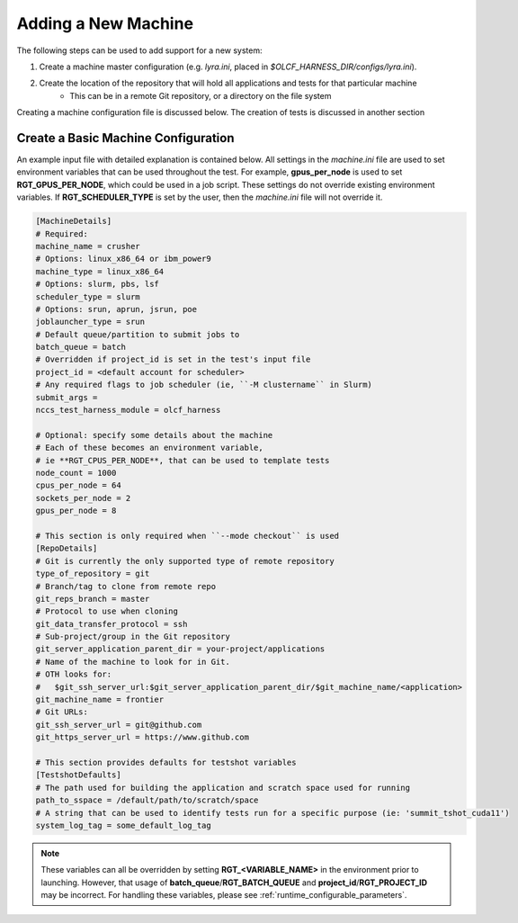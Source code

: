 .. _section_new_machine:

====================
Adding a New Machine
====================

The following steps can be used to add support for a new system:

1. Create a machine master configuration (e.g. *lyra.ini*, placed in *$OLCF_HARNESS_DIR/configs/lyra.ini*).
2. Create the location of the repository that will hold all applications and tests for that particular machine
    - This can be in a remote Git repository, or a directory on the file system

Creating a machine configuration file is discussed below.
The creation of tests is discussed in another section


Create a Basic Machine Configuration
------------------------------------

An example input file with detailed explanation is contained below.
All settings in the *machine.ini* file are used to set environment variables that can be used throughout the test.
For example, **gpus_per_node** is used to set **RGT_GPUS_PER_NODE**, which could be used in a job script.
These settings do not override existing environment variables.
If **RGT_SCHEDULER_TYPE** is set by the user, then the *machine.ini* file will not override it.

.. code-block:: text

    [MachineDetails]
    # Required:
    machine_name = crusher
    # Options: linux_x86_64 or ibm_power9
    machine_type = linux_x86_64
    # Options: slurm, pbs, lsf
    scheduler_type = slurm
    # Options: srun, aprun, jsrun, poe
    joblauncher_type = srun
    # Default queue/partition to submit jobs to
    batch_queue = batch
    # Overridden if project_id is set in the test's input file
    project_id = <default account for scheduler>
    # Any required flags to job scheduler (ie, ``-M clustername`` in Slurm)
    submit_args =
    nccs_test_harness_module = olcf_harness

    # Optional: specify some details about the machine
    # Each of these becomes an environment variable,
    # ie **RGT_CPUS_PER_NODE**, that can be used to template tests
    node_count = 1000
    cpus_per_node = 64
    sockets_per_node = 2
    gpus_per_node = 8

    # This section is only required when ``--mode checkout`` is used
    [RepoDetails]
    # Git is currently the only supported type of remote repository
    type_of_repository = git
    # Branch/tag to clone from remote repo
    git_reps_branch = master
    # Protocol to use when cloning
    git_data_transfer_protocol = ssh
    # Sub-project/group in the Git repository
    git_server_application_parent_dir = your-project/applications
    # Name of the machine to look for in Git.
    # OTH looks for:
    #   $git_ssh_server_url:$git_server_application_parent_dir/$git_machine_name/<application>
    git_machine_name = frontier
    # Git URLs:
    git_ssh_server_url = git@github.com
    git_https_server_url = https://www.github.com

    # This section provides defaults for testshot variables
    [TestshotDefaults]
    # The path used for building the application and scratch space used for running
    path_to_sspace = /default/path/to/scratch/space
    # A string that can be used to identify tests run for a specific purpose (ie: 'summit_tshot_cuda11')
    system_log_tag = some_default_log_tag


.. note::

    These variables can all be overridden by setting **RGT_<VARIABLE_NAME>** in the environment prior to launching.
    However, that usage of **batch_queue**/**RGT_BATCH_QUEUE** and **project_id**/**RGT_PROJECT_ID** may be incorrect.
    For handling these variables, please see :ref:`runtime_configurable_parameters`.
